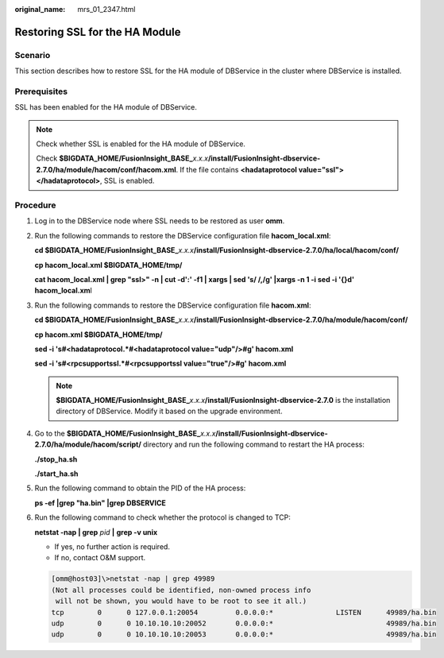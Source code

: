 :original_name: mrs_01_2347.html

.. _mrs_01_2347:

Restoring SSL for the HA Module
===============================

Scenario
--------

This section describes how to restore SSL for the HA module of DBService in the cluster where DBService is installed.

Prerequisites
-------------

SSL has been enabled for the HA module of DBService.

.. note::

   Check whether SSL is enabled for the HA module of DBService.

   Check **$BIGDATA_HOME/FusionInsight_BASE\_**\ *x.x.x*\ **/install/FusionInsight-dbservice-2.7.0/ha/module/hacom/conf/hacom.xml**. If the file contains **<hadataprotocol value="ssl"></hadataprotocol>**, SSL is enabled.

Procedure
---------

#. Log in to the DBService node where SSL needs to be restored as user **omm**.

#. Run the following commands to restore the DBService configuration file **hacom_local.xml**:

   **cd $BIGDATA_HOME/FusionInsight_BASE\_**\ *x.x.x*\ **/install/FusionInsight-dbservice-2.7.0/ha/local/hacom/conf/**

   **cp hacom_local.xml $BIGDATA_HOME/tmp/**

   **cat hacom_local.xml \| grep "ssl>" -n \| cut -d':' -f1 \| xargs \| sed 's/ /,/g' \|xargs -n 1 -i sed -i '{}d' hacom_local.xm**\ l

#. Run the following commands to restore the DBService configuration file **hacom.xml**:

   **cd $BIGDATA_HOME/FusionInsight_BASE\_**\ *x.x.x*\ **/install/FusionInsight-dbservice-2.7.0/ha/module/hacom/conf/**

   **cp hacom.xml $BIGDATA_HOME/tmp/**

   **sed -i 's#<hadataprotocol.*#<hadataprotocol value="udp"/>#g' hacom.xml**

   **sed -i 's#<rpcsupportssl.*#<rpcsupportssl value="true"/>#g' hacom.xml**

   .. note::

      **$BIGDATA_HOME/FusionInsight_BASE\_**\ *x.x.x*\ **/install/FusionInsight-dbservice-2.7.0** is the installation directory of DBService. Modify it based on the upgrade environment.

#. Go to the **$BIGDATA_HOME/FusionInsight_BASE\_**\ *x.x.x*\ **/install/FusionInsight-dbservice-2.7.0/ha/module/hacom/script/** directory and run the following command to restart the HA process:

   **./stop_ha.sh**

   **./start_ha.sh**

#. Run the following command to obtain the PID of the HA process:

   **ps -ef \|grep "ha.bin" \|grep DBSERVICE**

#. Run the following command to check whether the protocol is changed to TCP:

   **netstat -nap \| grep** *pid* **\|** **grep -v unix**

   -  If yes, no further action is required.
   -  If no, contact O&M support.

   .. code-block:: console

      [omm@host03]\>netstat -nap | grep 49989
      (Not all processes could be identified, non-owned process info
       will not be shown, you would have to be root to see it all.)
      tcp        0      0 127.0.0.1:20054         0.0.0.0:*               LISTEN      49989/ha.bin
      udp        0      0 10.10.10.10:20052       0.0.0.0:*                           49989/ha.bin
      udp        0      0 10.10.10.10:20053       0.0.0.0:*                           49989/ha.bin
